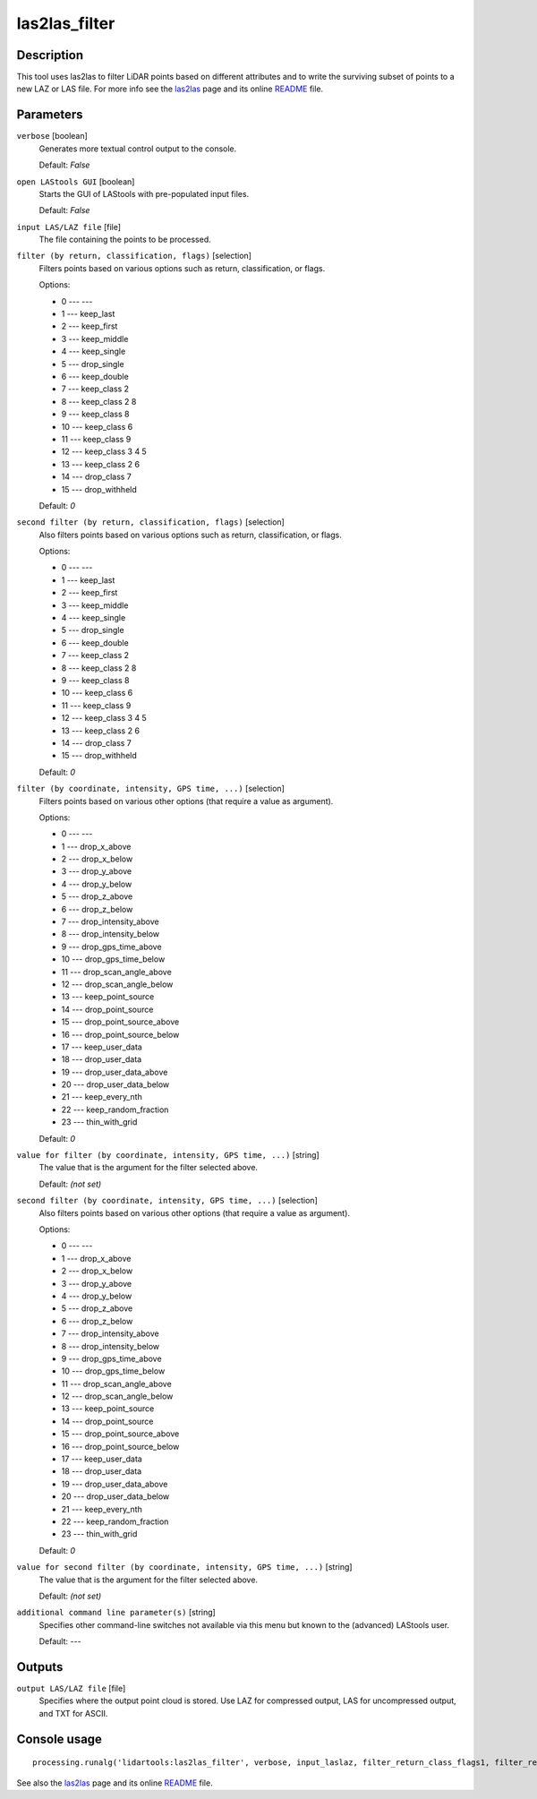 las2las_filter
--------------

Description
...........

This tool uses las2las to filter LiDAR points based on different attributes and to write the surviving subset of points to a new LAZ or LAS file. For more info see the `las2las <http://rapidlasso.com/las2las>`_ page and its online `README <http://lastools.org/download/las2las_README.txt>`_ file.

Parameters
..........

``verbose`` [boolean]
  Generates more textual control output to the console.

  Default: *False*

``open LAStools GUI`` [boolean]
  Starts the GUI of LAStools with pre-populated input files.
  
  Default: *False*
  
``input LAS/LAZ file`` [file]
  The file containing the points to be processed.

``filter (by return, classification, flags)`` [selection]
  Filters points based on various options such as return, classification, or flags.

  Options:

  * 0 --- ---
  * 1 --- keep_last
  * 2 --- keep_first
  * 3 --- keep_middle
  * 4 --- keep_single
  * 5 --- drop_single
  * 6 --- keep_double
  * 7 --- keep_class 2
  * 8 --- keep_class 2 8
  * 9 --- keep_class 8
  * 10 --- keep_class 6
  * 11 --- keep_class 9
  * 12 --- keep_class 3 4 5
  * 13 --- keep_class 2 6
  * 14 --- drop_class 7
  * 15 --- drop_withheld

  Default: *0*

``second filter (by return, classification, flags)`` [selection]
  Also filters points based on various options such as return, classification, or flags.

  Options:

  * 0 --- ---
  * 1 --- keep_last
  * 2 --- keep_first
  * 3 --- keep_middle
  * 4 --- keep_single
  * 5 --- drop_single
  * 6 --- keep_double
  * 7 --- keep_class 2
  * 8 --- keep_class 2 8
  * 9 --- keep_class 8
  * 10 --- keep_class 6
  * 11 --- keep_class 9
  * 12 --- keep_class 3 4 5
  * 13 --- keep_class 2 6
  * 14 --- drop_class 7
  * 15 --- drop_withheld

  Default: *0*

``filter (by coordinate, intensity, GPS time, ...)`` [selection]
  Filters points based on various other options (that require a value as argument).

  Options:

  * 0 --- ---
  * 1 --- drop_x_above
  * 2 --- drop_x_below
  * 3 --- drop_y_above
  * 4 --- drop_y_below
  * 5 --- drop_z_above
  * 6 --- drop_z_below
  * 7 --- drop_intensity_above
  * 8 --- drop_intensity_below
  * 9 --- drop_gps_time_above
  * 10 --- drop_gps_time_below
  * 11 --- drop_scan_angle_above
  * 12 --- drop_scan_angle_below
  * 13 --- keep_point_source
  * 14 --- drop_point_source
  * 15 --- drop_point_source_above
  * 16 --- drop_point_source_below
  * 17 --- keep_user_data
  * 18 --- drop_user_data
  * 19 --- drop_user_data_above
  * 20 --- drop_user_data_below
  * 21 --- keep_every_nth
  * 22 --- keep_random_fraction
  * 23 --- thin_with_grid

  Default: *0*

``value for filter (by coordinate, intensity, GPS time, ...)`` [string]
  The value that is the argument for the filter selected above.

  Default: *(not set)*

``second filter (by coordinate, intensity, GPS time, ...)`` [selection]
  Also filters points based on various other options (that require a value as argument).

  Options:

  * 0 --- ---
  * 1 --- drop_x_above
  * 2 --- drop_x_below
  * 3 --- drop_y_above
  * 4 --- drop_y_below
  * 5 --- drop_z_above
  * 6 --- drop_z_below
  * 7 --- drop_intensity_above
  * 8 --- drop_intensity_below
  * 9 --- drop_gps_time_above
  * 10 --- drop_gps_time_below
  * 11 --- drop_scan_angle_above
  * 12 --- drop_scan_angle_below
  * 13 --- keep_point_source
  * 14 --- drop_point_source
  * 15 --- drop_point_source_above
  * 16 --- drop_point_source_below
  * 17 --- keep_user_data
  * 18 --- drop_user_data
  * 19 --- drop_user_data_above
  * 20 --- drop_user_data_below
  * 21 --- keep_every_nth
  * 22 --- keep_random_fraction
  * 23 --- thin_with_grid

  Default: *0*

``value for second filter (by coordinate, intensity, GPS time, ...)`` [string]
  The value that is the argument for the filter selected above.

  Default: *(not set)*

``additional command line parameter(s)`` [string]
  Specifies other command-line switches not available via this menu but known to the (advanced) LAStools user.

  Default: *---*

Outputs
.......

``output LAS/LAZ file`` [file]
  Specifies where the output point cloud is stored. Use LAZ for compressed output, LAS for uncompressed output, and TXT for ASCII.

Console usage
.............

::

  processing.runalg('lidartools:las2las_filter', verbose, input_laslaz, filter_return_class_flags1, filter_return_class_flags2, filter_coords_intensity1, filter_coords_intensity1_arg, filter_coords_intensity2, filter_coords_intensity2_arg, output_laslaz)

See also the `las2las <http://rapidlasso.com/las2las>`_ page and its online `README <http://lastools.org/download/las2las_README.txt>`_ file.
